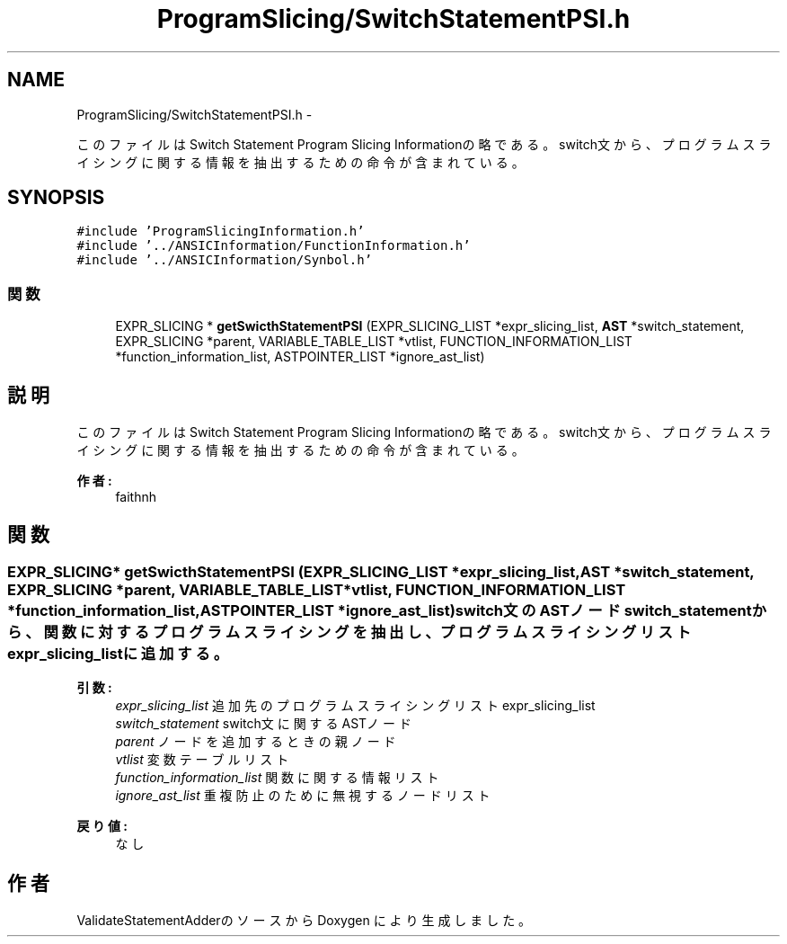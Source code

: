 .TH "ProgramSlicing/SwitchStatementPSI.h" 3 "Tue Feb 1 2011" "Version 1.0" "ValidateStatementAdder" \" -*- nroff -*-
.ad l
.nh
.SH NAME
ProgramSlicing/SwitchStatementPSI.h \- 
.PP
このファイルはSwitch Statement Program Slicing Informationの略である。 switch文から、プログラムスライシングに関する情報を抽出するための命令が含まれている。  

.SH SYNOPSIS
.br
.PP
\fC#include 'ProgramSlicingInformation.h'\fP
.br
\fC#include '../ANSICInformation/FunctionInformation.h'\fP
.br
\fC#include '../ANSICInformation/Synbol.h'\fP
.br

.SS "関数"

.in +1c
.ti -1c
.RI "EXPR_SLICING * \fBgetSwicthStatementPSI\fP (EXPR_SLICING_LIST *expr_slicing_list, \fBAST\fP *switch_statement, EXPR_SLICING *parent, VARIABLE_TABLE_LIST *vtlist, FUNCTION_INFORMATION_LIST *function_information_list, ASTPOINTER_LIST *ignore_ast_list)"
.br
.in -1c
.SH "説明"
.PP 
このファイルはSwitch Statement Program Slicing Informationの略である。 switch文から、プログラムスライシングに関する情報を抽出するための命令が含まれている。 

\fB作者:\fP
.RS 4
faithnh 
.RE
.PP

.SH "関数"
.PP 
.SS "EXPR_SLICING* getSwicthStatementPSI (EXPR_SLICING_LIST *expr_slicing_list, \fBAST\fP *switch_statement, EXPR_SLICING *parent, VARIABLE_TABLE_LIST *vtlist, FUNCTION_INFORMATION_LIST *function_information_list, ASTPOINTER_LIST *ignore_ast_list)"switch文のASTノードswitch_statementから、関数に対するプログラムスライシングを抽出し、 プログラムスライシングリストexpr_slicing_listに追加する。
.PP
\fB引数:\fP
.RS 4
\fIexpr_slicing_list\fP 追加先のプログラムスライシングリストexpr_slicing_list 
.br
\fIswitch_statement\fP switch文に関するASTノード 
.br
\fIparent\fP ノードを追加するときの親ノード 
.br
\fIvtlist\fP 変数テーブルリスト 
.br
\fIfunction_information_list\fP 関数に関する情報リスト 
.br
\fIignore_ast_list\fP 重複防止のために無視するノードリスト
.RE
.PP
\fB戻り値:\fP
.RS 4
なし 
.RE
.PP

.SH "作者"
.PP 
ValidateStatementAdderのソースから Doxygen により生成しました。
